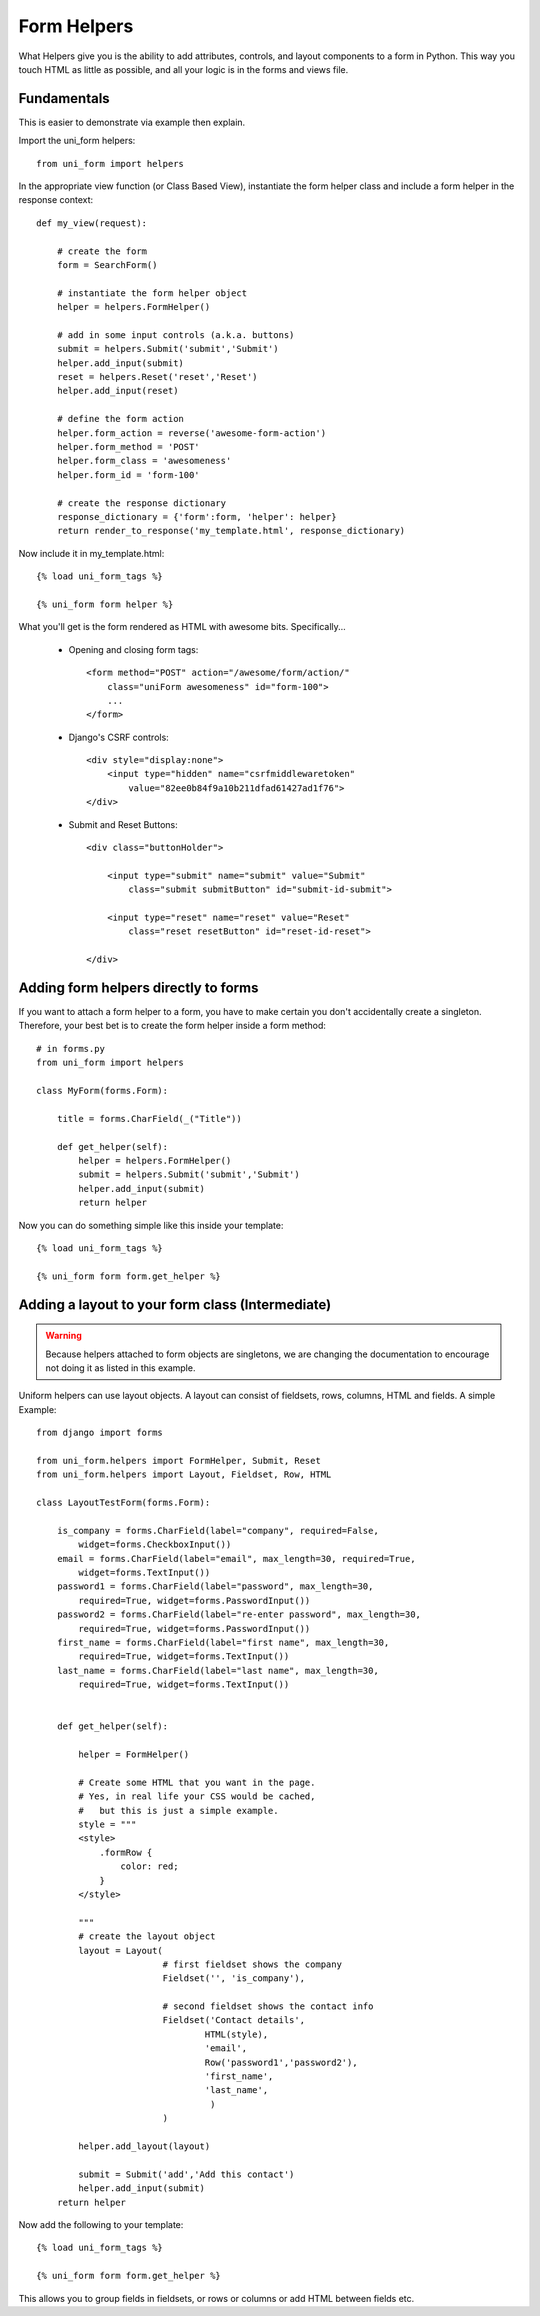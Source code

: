 .. _`form helpers`:

==============
Form Helpers
==============

What Helpers give you is the ability to add attributes, controls, and layout 
components to a form in Python. This way you touch HTML as little as possible, and all your logic is in the forms and views file.

Fundamentals
~~~~~~~~~~~~

This is easier to demonstrate via example then explain.

Import the uni_form helpers::

    from uni_form import helpers
    
In the appropriate view function (or Class Based View), instantiate the form helper class and include a form helper in the response context::

    def my_view(request):
    
        # create the form
        form = SearchForm()
        
        # instantiate the form helper object
        helper = helpers.FormHelper()

        # add in some input controls (a.k.a. buttons)
        submit = helpers.Submit('submit','Submit')
        helper.add_input(submit)
        reset = helpers.Reset('reset','Reset')
        helper.add_input(reset)
        
        # define the form action
        helper.form_action = reverse('awesome-form-action')
        helper.form_method = 'POST'
        helper.form_class = 'awesomeness'
        helper.form_id = 'form-100'
        
        # create the response dictionary
        response_dictionary = {'form':form, 'helper': helper}        
        return render_to_response('my_template.html', response_dictionary)        

Now include it in my_template.html::

    {% load uni_form_tags %}

    {% uni_form form helper %}

What you'll get is the form rendered as HTML with awesome bits. Specifically...

 * Opening and closing form tags::
    
    <form method="POST" action="/awesome/form/action/" 
        class="uniForm awesomeness" id="form-100">
        ...
    </form>
    
 * Django's CSRF controls::
 
    <div style="display:none">
        <input type="hidden" name="csrfmiddlewaretoken" 
            value="82ee0b84f9a10b211dfad61427ad1f76">
    </div> 
 
 * Submit and Reset Buttons::

    <div class="buttonHolder">

        <input type="submit" name="submit" value="Submit" 
            class="submit submitButton" id="submit-id-submit">

        <input type="reset" name="reset" value="Reset" 
            class="reset resetButton" id="reset-id-reset">

    </div>

Adding form helpers directly to forms 
~~~~~~~~~~~~~~~~~~~~~~~~~~~~~~~~~~~~~~

If you want to attach a form helper to a form, you have to make certain you don't accidentally create a singleton. Therefore, your best bet is to create the form helper inside a form method::

    # in forms.py
    from uni_form import helpers
    
    class MyForm(forms.Form):
    
        title = forms.CharField(_("Title"))
        
        def get_helper(self):
            helper = helpers.FormHelper()
            submit = helpers.Submit('submit','Submit')
            helper.add_input(submit)
            return helper

Now you can do something simple like this inside your template::

    {% load uni_form_tags %}

    {% uni_form form form.get_helper %}

    
Adding a layout to your form class (Intermediate)
~~~~~~~~~~~~~~~~~~~~~~~~~~~~~~~~~~~~~~~~~~~~~~~~~

.. warning:: Because helpers attached to form objects are  singletons, we are changing the documentation to encourage not doing it as listed in this example.

Uniform helpers can use layout objects. A layout can consist of fieldsets, rows, columns, HTML and fields. A simple Example::

    from django import forms

    from uni_form.helpers import FormHelper, Submit, Reset
    from uni_form.helpers import Layout, Fieldset, Row, HTML

    class LayoutTestForm(forms.Form):

        is_company = forms.CharField(label="company", required=False,
            widget=forms.CheckboxInput())    
        email = forms.CharField(label="email", max_length=30, required=True, 
            widget=forms.TextInput())        
        password1 = forms.CharField(label="password", max_length=30, 
            required=True, widget=forms.PasswordInput())
        password2 = forms.CharField(label="re-enter password", max_length=30,   
            required=True, widget=forms.PasswordInput())    
        first_name = forms.CharField(label="first name", max_length=30, 
            required=True, widget=forms.TextInput())        
        last_name = forms.CharField(label="last name", max_length=30, 
            required=True, widget=forms.TextInput())            


        def get_helper(self):

            helper = FormHelper()

            # Create some HTML that you want in the page.
            # Yes, in real life your CSS would be cached, 
            #   but this is just a simple example.
            style = """
            <style>
                .formRow {
                    color: red;
                }
            </style>

            """
            # create the layout object
            layout = Layout(
                            # first fieldset shows the company
                            Fieldset('', 'is_company'),

                            # second fieldset shows the contact info
                            Fieldset('Contact details',
                                    HTML(style),
                                    'email',
                                    Row('password1','password2'),
                                    'first_name',
                                    'last_name',
                                     )
                            )

            helper.add_layout(layout)

            submit = Submit('add','Add this contact')
            helper.add_input(submit)
        return helper

Now add the following to your template::

    {% load uni_form_tags %}
    
    {% uni_form form form.get_helper %}

This allows you to group fields in fieldsets, or rows or columns or add HTML between fields etc.
